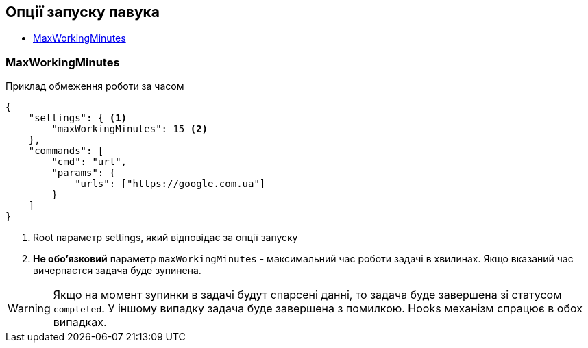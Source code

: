 == Опції запуску павука

* link:++#maxWorkingMinutes++[MaxWorkingMinutes]

[#maxWorkingMinutes]
=== MaxWorkingMinutes

.Приклад обмеження роботи за часом
[source,json]
----
{
    "settings": { <1>
        "maxWorkingMinutes": 15 <2>
    },
    "commands": [
        "cmd": "url",
        "params": {
            "urls": ["https://google.com.ua"]
        }
    ]
}
----
<1> Root параметр settings, який відповідає за опції запуску
<2> *Не обо'язковий* параметр `maxWorkingMinutes` - максимальний час роботи задачі в хвилинах.
Якщо вказаний час вичерпаєтся задача буде зупинена.

WARNING: Якщо на момент зупинки в задачі будут спарсені данні, то задача буде завершена зі статусом `completed`.
У іншому випадку задача буде завершена з помилкою. Hooks механізм спрацює в обох випадках.

